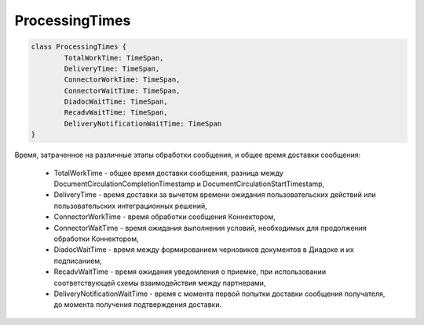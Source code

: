 ProcessingTimes
===============

.. code-block:: c#

	class ProcessingTimes {
		TotalWorkTime: TimeSpan,
		DeliveryTime: TimeSpan,
		ConnectorWorkTime: TimeSpan,
		ConnectorWaitTime: TimeSpan,
		DiadocWaitTime: TimeSpan,
		RecadvWaitTime: TimeSpan,
		DeliveryNotificationWaitTime: TimeSpan
	}

Время, затраченное на различные этапы обработки сообщения, и общее время доставки сообщения:

 - TotalWorkTime - общее время доставки сообщения, разница между DocumentCirculationCompletionTimestamp и DocumentCirculationStartTimestamp,
 - DeliveryTime - время доставки за вычетом времени ожидания пользовательских действий или пользовательских интеграционных решений,
 - ConnectorWorkTime - время обработки сообщения Коннектором,
 - ConnectorWaitTime - время ожидания выполнения условий, необходимых для продолжения обработки Коннектором,
 - DiadocWaitTime - время между формированием черновиков документов в Диадоке и их подписанием,
 - RecadvWaitTime - время ожидания уведомления о приемке, при использовании соответствующей схемы взаимодействия между партнерами,
 - DeliveryNotificationWaitTime - время с момента первой попытки доставки сообщения получателя, до момента получения подтверждения доставки.